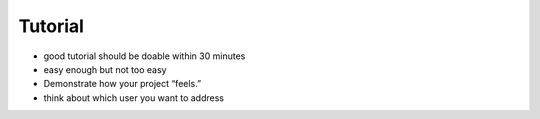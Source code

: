 Tutorial
===============

* good tutorial should be doable within 30 minutes
* easy enough but not too easy
* Demonstrate how your project “feels.”
* think about which user you want to address